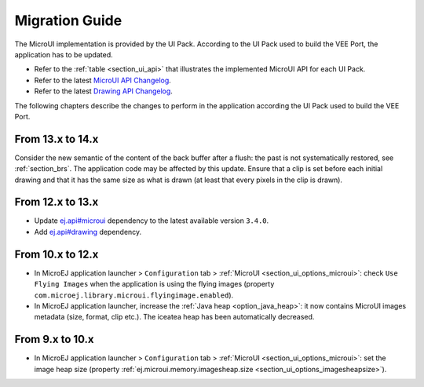 .. _section_mui_migrationguide:

===============
Migration Guide
===============

The MicroUI implementation is provided by the UI Pack.
According to the UI Pack used to build the VEE Port, the application has to be updated.

* Refer to the :ref:`table <section_ui_api>` that illustrates the implemented MicroUI API for each UI Pack.
* Refer to the latest `MicroUI API Changelog`_.
* Refer to the latest `Drawing API Changelog`_.

The following chapters describe the changes to perform in the application according the UI Pack used to build the VEE Port.

.. _MicroUI API Changelog: https://repository.microej.com/modules/ej/api/microui
.. _Drawing API Changelog: https://repository.microej.com/modules/ej/api/drawing

From 13.x to 14.x
=================

Consider the new semantic of the content of the back buffer after a flush: the past is not systematically restored, see :ref:`section_brs`.
The application code may be affected by this update.
Ensure that a clip is set before each initial drawing and that it has the same size as what is drawn (at least that every pixels in the clip is drawn).

From 12.x to 13.x
=================

* Update `ej.api#microui`_ dependency to the latest available version ``3.4.0``.
* Add `ej.api#drawing`_ dependency.

.. tabs::

   .. tab:: Gradle (build.gradle.kts)

      .. code-block:: java

         implementation("ej.api:microui:3.4.0")
         implementation("ej.api:drawing:1.0.4")

   .. tab:: MMM (module.ivy)

      .. code-block:: xml

         <dependencies>
            <dependency org="ej.api" name="microui" rev="3.4.0"/>
            <dependency org="ej.api" name="drawing" rev="1.0.4"/>         
         </dependencies>


.. _ej.api#microui: https://repository.microej.com/modules/ej/api/microui
.. _ej.api#drawing: https://repository.microej.com/modules/ej/api/drawing

From 10.x to 12.x
=================

* In MicroEJ application launcher > ``Configuration`` tab > :ref:`MicroUI <section_ui_options_microui>`: check ``Use Flying Images`` when the application is using the flying images (property ``com.microej.library.microui.flyingimage.enabled``).
* In MicroEJ application launcher, increase the :ref:`Java heap <option_java_heap>`: it now contains MicroUI images metadata (size, format, clip etc.). The iceatea heap has been automatically decreased.

From 9.x to 10.x
================

* In MicroEJ application launcher > ``Configuration`` tab > :ref:`MicroUI <section_ui_options_microui>`: set the image heap size (property :ref:`ej.microui.memory.imagesheap.size <section_ui_options_imagesheapsize>`).

..
   | Copyright 2021-2024, MicroEJ Corp. Content in this space is free 
   for read and redistribute. Except if otherwise stated, modification 
   is subject to MicroEJ Corp prior approval.
   | MicroEJ is a trademark of MicroEJ Corp. All other trademarks and 
   copyrights are the property of their respective owners.
